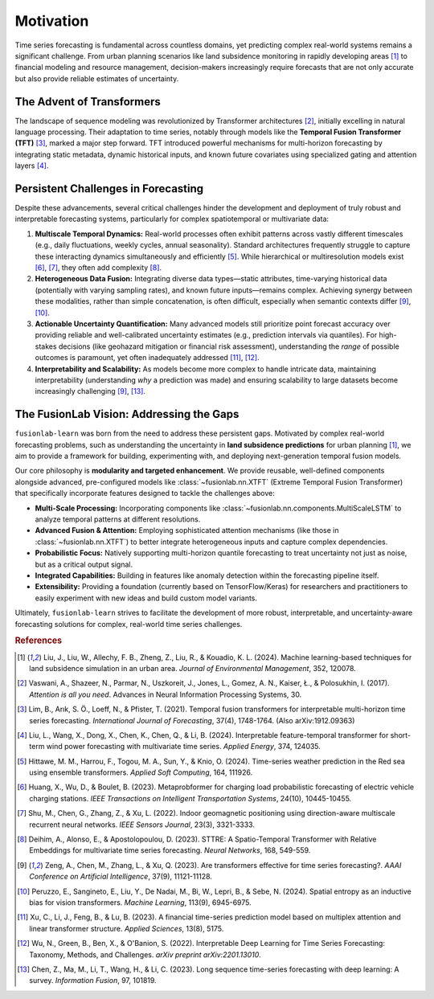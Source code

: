.. _motivation:

============
Motivation
============

Time series forecasting is fundamental across countless domains, yet
predicting complex real-world systems remains a significant challenge.
From urban planning scenarios like land subsidence monitoring in rapidly
developing areas [1]_ to financial modeling and resource management,
decision-makers increasingly require forecasts that are not only
accurate but also provide reliable estimates of uncertainty.

The Advent of Transformers
----------------------------
The landscape of sequence modeling was revolutionized by Transformer
architectures [2]_, initially excelling in natural language
processing. Their adaptation to time series, notably through models like
the **Temporal Fusion Transformer (TFT)** [3]_, marked a major step
forward. TFT introduced powerful mechanisms for multi-horizon
forecasting by integrating static metadata, dynamic historical inputs,
and known future covariates using specialized gating and attention layers
[4]_.

Persistent Challenges in Forecasting
--------------------------------------
Despite these advancements, several critical challenges hinder the
development and deployment of truly robust and interpretable forecasting
systems, particularly for complex spatiotemporal or multivariate data:

1.  **Multiscale Temporal Dynamics:** Real-world processes often exhibit
    patterns across vastly different timescales (e.g., daily fluctuations,
    weekly cycles, annual seasonality). Standard architectures frequently
    struggle to capture these interacting dynamics simultaneously and
    efficiently [5]_. While hierarchical or multiresolution
    models exist [6]_, [7]_, they often add
    complexity [8]_.
2.  **Heterogeneous Data Fusion:** Integrating diverse data types—static
    attributes, time-varying historical data (potentially with varying
    sampling rates), and known future inputs—remains complex. Achieving
    synergy between these modalities, rather than simple concatenation,
    is often difficult, especially when semantic contexts differ
    [9]_, [10]_.
3.  **Actionable Uncertainty Quantification:** Many advanced models still
    prioritize point forecast accuracy over providing reliable and
    well-calibrated uncertainty estimates (e.g., prediction intervals via
    quantiles). For high-stakes decisions (like geohazard mitigation or
    financial risk assessment), understanding the *range* of possible
    outcomes is paramount, yet often inadequately addressed
    [11]_, [12]_.
4.  **Interpretability and Scalability:** As models become more complex
    to handle intricate data, maintaining interpretability (understanding
    *why* a prediction was made) and ensuring scalability to large
    datasets become increasingly challenging [9]_, [13]_.

The FusionLab Vision: Addressing the Gaps
---------------------------------------------
``fusionlab-learn`` was born from the need to address these persistent gaps.
Motivated by complex real-world forecasting problems, such as
understanding the uncertainty in **land subsidence predictions** for
urban planning [1]_, we aim to provide a framework for building,
experimenting with, and deploying next-generation temporal fusion models.

Our core philosophy is **modularity and targeted enhancement**. We provide
reusable, well-defined components alongside advanced, pre-configured models
like :class:`~fusionlab.nn.XTFT` (Extreme Temporal Fusion Transformer) that
specifically incorporate features designed to tackle the challenges above:

* **Multi-Scale Processing:** Incorporating components like
  :class:`~fusionlab.nn.components.MultiScaleLSTM` to analyze temporal
  patterns at different resolutions.
* **Advanced Fusion & Attention:** Employing sophisticated attention mechanisms
  (like those in :class:`~fusionlab.nn.XTFT`) to better integrate
  heterogeneous inputs and capture complex dependencies.
* **Probabilistic Focus:** Natively supporting multi-horizon quantile
  forecasting to treat uncertainty not just as noise, but as a critical
  output signal.
* **Integrated Capabilities:** Building in features like anomaly detection
  within the forecasting pipeline itself.
* **Extensibility:** Providing a foundation (currently based on
  TensorFlow/Keras) for researchers and practitioners to easily
  experiment with new ideas and build custom model variants.

Ultimately, ``fusionlab-learn`` strives to facilitate the development of more
robust, interpretable, and uncertainty-aware forecasting solutions for
complex, real-world time series challenges.

.. rubric:: References

.. [1] Liu, J., Liu, W., Allechy, F. B., Zheng, Z., Liu, R.,
       & Kouadio, K. L. (2024). Machine learning-based techniques for
       land subsidence simulation in an urban area. *Journal of
       Environmental Management*, 352, 120078.
.. [2] Vaswani, A., Shazeer, N., Parmar, N., Uszkoreit, J.,
       Jones, L., Gomez, A. N., Kaiser, Ł., & Polosukhin, I. (2017).
       *Attention is all you need*. Advances in Neural Information
       Processing Systems, 30.
.. [3] Lim, B., Arık, S. Ö., Loeff, N., & Pfister, T. (2021).
       Temporal fusion transformers for interpretable multi-horizon
       time series forecasting. *International Journal of Forecasting*,
       37(4), 1748-1764. (Also arXiv:1912.09363)
.. [4] Liu, L., Wang, X., Dong, X., Chen, K., Chen, Q.,
       & Li, B. (2024). Interpretable feature-temporal transformer for
       short-term wind power forecasting with multivariate time series.
       *Applied Energy*, 374, 124035.
.. [5] Hittawe, M. M., Harrou, F., Togou, M. A., Sun, Y.,
       & Knio, O. (2024). Time-series weather prediction in the Red sea
       using ensemble transformers. *Applied Soft Computing*, 164, 111926.
.. [6] Huang, X., Wu, D., & Boulet, B. (2023).
       Metaprobformer for charging load probabilistic forecasting of
       electric vehicle charging stations. *IEEE Transactions on
       Intelligent Transportation Systems*, 24(10), 10445-10455.
.. [7] Shu, M., Chen, G., Zhang, Z., & Xu, L. (2022). Indoor
       geomagnetic positioning using direction-aware multiscale recurrent
       neural networks. *IEEE Sensors Journal*, 23(3), 3321-3333.
.. [8] Deihim, A., Alonso, E., & Apostolopoulou, D. (2023).
       STTRE: A Spatio-Temporal Transformer with Relative Embeddings for
       multivariate time series forecasting. *Neural Networks*, 168,
       549-559.
.. [9] Zeng, A., Chen, M., Zhang, L., & Xu, Q. (2023). Are
       transformers effective for time series forecasting?. *AAAI
       Conference on Artificial Intelligence*, 37(9), 11121-11128.
.. [10] Peruzzo, E., Sangineto, E., Liu, Y., De Nadai, M.,
        Bi, W., Lepri, B., & Sebe, N. (2024). Spatial entropy as an
        inductive bias for vision transformers. *Machine Learning*,
        113(9), 6945-6975.
.. [11] Xu, C., Li, J., Feng, B., & Lu, B. (2023). A financial
        time-series prediction model based on multiplex attention and
        linear transformer structure. *Applied Sciences*, 13(8), 5175.
.. [12] Wu, N., Green, B., Ben, X., & O'Banion, S. (2022).
        Interpretable Deep Learning for Time Series Forecasting:
        Taxonomy, Methods, and Challenges. *arXiv preprint arXiv:2201.13010*.
.. [13] Chen, Z., Ma, M., Li, T., Wang, H., & Li, C. (2023).
        Long sequence time-series forecasting with deep learning: A survey.
        *Information Fusion*, 97, 101819.